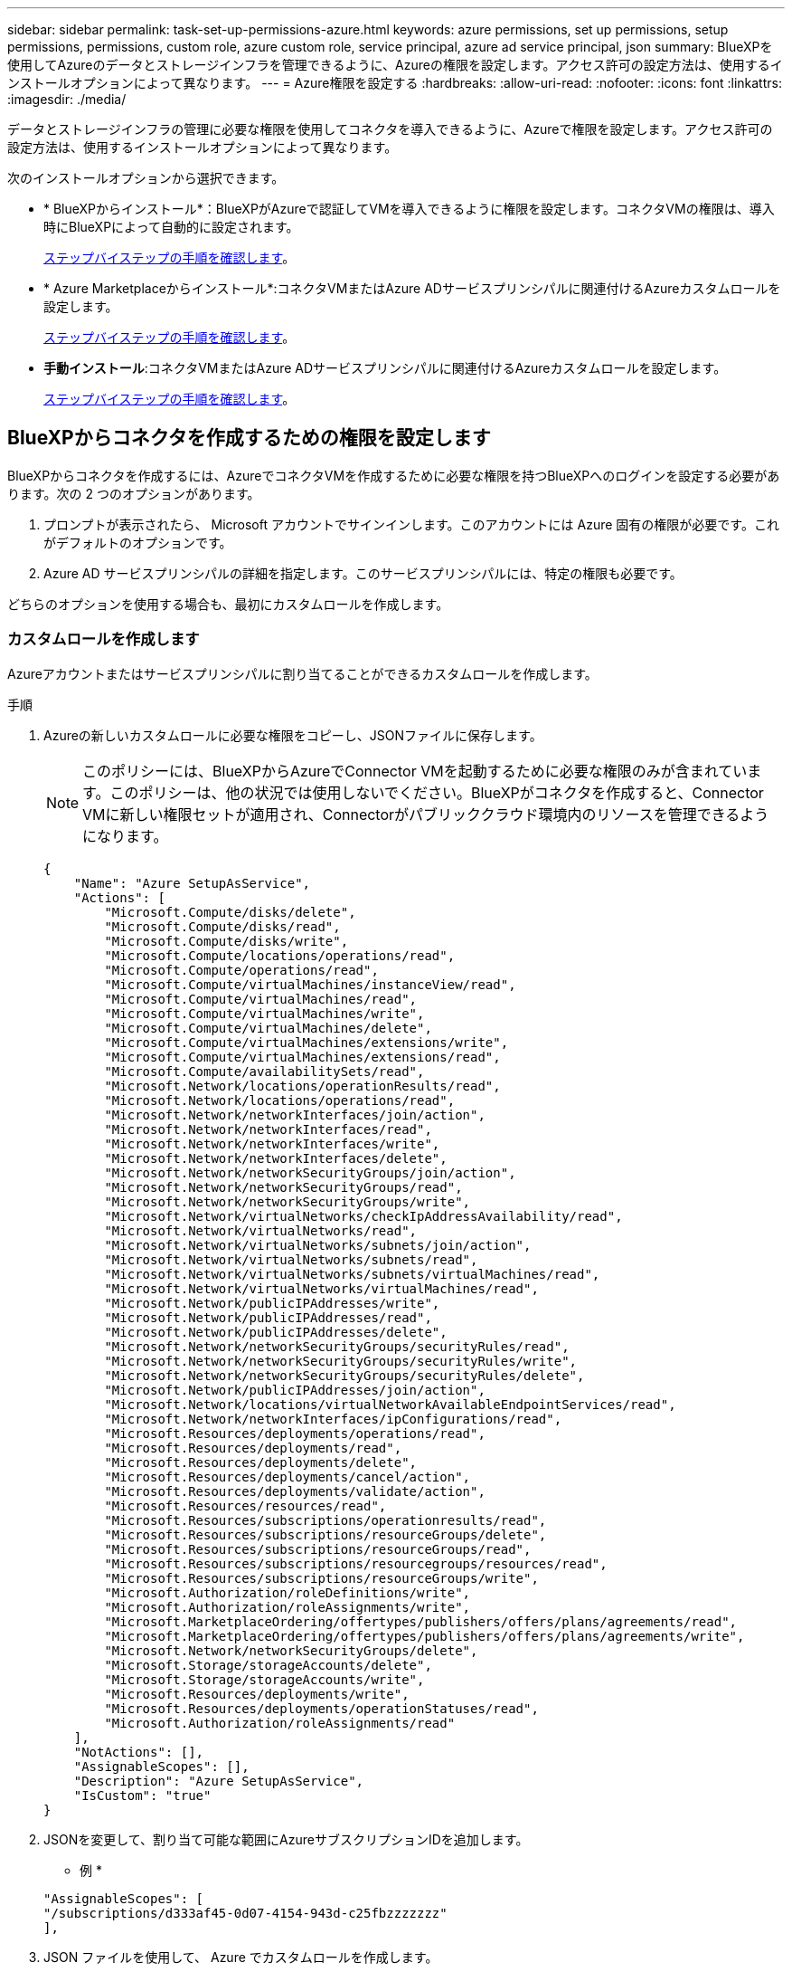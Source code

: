 ---
sidebar: sidebar 
permalink: task-set-up-permissions-azure.html 
keywords: azure permissions, set up permissions, setup permissions, permissions, custom role, azure custom role, service principal, azure ad service principal, json 
summary: BlueXPを使用してAzureのデータとストレージインフラを管理できるように、Azureの権限を設定します。アクセス許可の設定方法は、使用するインストールオプションによって異なります。 
---
= Azure権限を設定する
:hardbreaks:
:allow-uri-read: 
:nofooter: 
:icons: font
:linkattrs: 
:imagesdir: ./media/


[role="lead"]
データとストレージインフラの管理に必要な権限を使用してコネクタを導入できるように、Azureで権限を設定します。アクセス許可の設定方法は、使用するインストールオプションによって異なります。

次のインストールオプションから選択できます。

* * BlueXPからインストール*：BlueXPがAzureで認証してVMを導入できるように権限を設定します。コネクタVMの権限は、導入時にBlueXPによって自動的に設定されます。
+
<<BlueXPからコネクタを作成するための権限を設定します,ステップバイステップの手順を確認します>>。

* * Azure Marketplaceからインストール*:コネクタVMまたはAzure ADサービスプリンシパルに関連付けるAzureカスタムロールを設定します。
+
<<Azure Marketplaceの導入後または手動インストール後に割り当てる権限を設定します,ステップバイステップの手順を確認します>>。

* *手動インストール*:コネクタVMまたはAzure ADサービスプリンシパルに関連付けるAzureカスタムロールを設定します。
+
<<Azure Marketplaceの導入後または手動インストール後に割り当てる権限を設定します,ステップバイステップの手順を確認します>>。





== BlueXPからコネクタを作成するための権限を設定します

BlueXPからコネクタを作成するには、AzureでコネクタVMを作成するために必要な権限を持つBlueXPへのログインを設定する必要があります。次の 2 つのオプションがあります。

. プロンプトが表示されたら、 Microsoft アカウントでサインインします。このアカウントには Azure 固有の権限が必要です。これがデフォルトのオプションです。
. Azure AD サービスプリンシパルの詳細を指定します。このサービスプリンシパルには、特定の権限も必要です。


どちらのオプションを使用する場合も、最初にカスタムロールを作成します。



=== カスタムロールを作成します

Azureアカウントまたはサービスプリンシパルに割り当てることができるカスタムロールを作成します。

.手順
. Azureの新しいカスタムロールに必要な権限をコピーし、JSONファイルに保存します。
+

NOTE: このポリシーには、BlueXPからAzureでConnector VMを起動するために必要な権限のみが含まれています。このポリシーは、他の状況では使用しないでください。BlueXPがコネクタを作成すると、Connector VMに新しい権限セットが適用され、Connectorがパブリッククラウド環境内のリソースを管理できるようになります。

+
[source, json]
----
{
    "Name": "Azure SetupAsService",
    "Actions": [
        "Microsoft.Compute/disks/delete",
        "Microsoft.Compute/disks/read",
        "Microsoft.Compute/disks/write",
        "Microsoft.Compute/locations/operations/read",
        "Microsoft.Compute/operations/read",
        "Microsoft.Compute/virtualMachines/instanceView/read",
        "Microsoft.Compute/virtualMachines/read",
        "Microsoft.Compute/virtualMachines/write",
        "Microsoft.Compute/virtualMachines/delete",
        "Microsoft.Compute/virtualMachines/extensions/write",
        "Microsoft.Compute/virtualMachines/extensions/read",
        "Microsoft.Compute/availabilitySets/read",
        "Microsoft.Network/locations/operationResults/read",
        "Microsoft.Network/locations/operations/read",
        "Microsoft.Network/networkInterfaces/join/action",
        "Microsoft.Network/networkInterfaces/read",
        "Microsoft.Network/networkInterfaces/write",
        "Microsoft.Network/networkInterfaces/delete",
        "Microsoft.Network/networkSecurityGroups/join/action",
        "Microsoft.Network/networkSecurityGroups/read",
        "Microsoft.Network/networkSecurityGroups/write",
        "Microsoft.Network/virtualNetworks/checkIpAddressAvailability/read",
        "Microsoft.Network/virtualNetworks/read",
        "Microsoft.Network/virtualNetworks/subnets/join/action",
        "Microsoft.Network/virtualNetworks/subnets/read",
        "Microsoft.Network/virtualNetworks/subnets/virtualMachines/read",
        "Microsoft.Network/virtualNetworks/virtualMachines/read",
        "Microsoft.Network/publicIPAddresses/write",
        "Microsoft.Network/publicIPAddresses/read",
        "Microsoft.Network/publicIPAddresses/delete",
        "Microsoft.Network/networkSecurityGroups/securityRules/read",
        "Microsoft.Network/networkSecurityGroups/securityRules/write",
        "Microsoft.Network/networkSecurityGroups/securityRules/delete",
        "Microsoft.Network/publicIPAddresses/join/action",
        "Microsoft.Network/locations/virtualNetworkAvailableEndpointServices/read",
        "Microsoft.Network/networkInterfaces/ipConfigurations/read",
        "Microsoft.Resources/deployments/operations/read",
        "Microsoft.Resources/deployments/read",
        "Microsoft.Resources/deployments/delete",
        "Microsoft.Resources/deployments/cancel/action",
        "Microsoft.Resources/deployments/validate/action",
        "Microsoft.Resources/resources/read",
        "Microsoft.Resources/subscriptions/operationresults/read",
        "Microsoft.Resources/subscriptions/resourceGroups/delete",
        "Microsoft.Resources/subscriptions/resourceGroups/read",
        "Microsoft.Resources/subscriptions/resourcegroups/resources/read",
        "Microsoft.Resources/subscriptions/resourceGroups/write",
        "Microsoft.Authorization/roleDefinitions/write",
        "Microsoft.Authorization/roleAssignments/write",
        "Microsoft.MarketplaceOrdering/offertypes/publishers/offers/plans/agreements/read",
        "Microsoft.MarketplaceOrdering/offertypes/publishers/offers/plans/agreements/write",
        "Microsoft.Network/networkSecurityGroups/delete",
        "Microsoft.Storage/storageAccounts/delete",
        "Microsoft.Storage/storageAccounts/write",
        "Microsoft.Resources/deployments/write",
        "Microsoft.Resources/deployments/operationStatuses/read",
        "Microsoft.Authorization/roleAssignments/read"
    ],
    "NotActions": [],
    "AssignableScopes": [],
    "Description": "Azure SetupAsService",
    "IsCustom": "true"
}
----
. JSONを変更して、割り当て可能な範囲にAzureサブスクリプションIDを追加します。
+
* 例 *

+
[source, json]
----
"AssignableScopes": [
"/subscriptions/d333af45-0d07-4154-943d-c25fbzzzzzzz"
],
----
. JSON ファイルを使用して、 Azure でカスタムロールを作成します。
+
次の手順は、 Azure Cloud Shell で Bash を使用してロールを作成する方法を示しています。

+
.. 開始 https://docs.microsoft.com/en-us/azure/cloud-shell/overview["Azure Cloud Shell の略"^] Bash 環境を選択します。
.. JSON ファイルをアップロードします。
+
image:screenshot_azure_shell_upload.png["ファイルをアップロードするオプションを選択できる Azure Cloud Shell のスクリーンショット。"]

.. Azure CLI で次のコマンドを入力します。
+
[source, azurecli]
----
az role definition create --role-definition Policy_for_Setup_As_Service_Azure.json
----


+
これで、 _Azure SetupAsService_という カスタムロールが作成されました。このカスタムロールをユーザーアカウントまたはサービスプリンシパルに適用できるようになりました。





=== 認証方法を設定します

BlueXPコネクタを導入するには、BlueXPがAzureで認証される必要があります。2つのAzure認証方式から選択できます。

[role="tabbed-block"]
====
.Azureユーザアカウント
--
BlueXPからコネクタを導入するユーザにカスタムロールを割り当てます。

.手順
. Azureポータルで、* Subscriptions *サービスを開き、ユーザーのサブスクリプションを選択します。
. 「 * アクセスコントロール（ IAM ） * 」をクリックします。
. [ * 追加 *>* 役割の割り当ての追加 * ] をクリックして、権限を追加します。
+
.. Azure SetupAsService * ロールを選択し、 * 次へ * をクリックします。
+

NOTE: Azure SetupAsServiceは、Azureのコネクタ導入ポリシーで指定されているデフォルトの名前です。ロールに別の名前を選択した場合は、代わりにその名前を選択します。

.. [* ユーザー、グループ、またはサービスプリンシパル * ] を選択したままにします。
.. [ * メンバーの選択 * ] をクリックし、ユーザーアカウントを選択して、 [ * 選択 * ] をクリックします。
.. 「 * 次へ * 」をクリックします。
.. [ レビュー + 割り当て（ Review + Assign ） ] をクリックします。




.結果
これで、Azureユーザには、BlueXPからConnectorを導入するために必要な権限が付与されました。

--
.サービスプリンシパル
--
Azureアカウントでログインする代わりに、必要な権限を持つAzureサービスプリンシパルのクレデンシャルをBlueXPに指定できます。

Azure Active Directoryでサービスプリンシパルを作成してセットアップし、BlueXPに必要なAzureクレデンシャルを取得します。

.ロールベースアクセス制御用のAzure Active Directoryアプリケーションを作成します
. Active Directoryアプリケーションを作成し、そのアプリケーションをロールに割り当てる権限がAzureにあることを確認します。
+
詳細については、を参照してください https://docs.microsoft.com/en-us/azure/active-directory/develop/howto-create-service-principal-portal#required-permissions/["Microsoft Azure のドキュメント：「 Required permissions"^]

. Azure ポータルで、 * Azure Active Directory * サービスを開きます。
+
image:screenshot_azure_ad.gif["は、 Microsoft Azure の Active Directory サービスを示しています。"]

. メニューで、 * アプリ登録 * をクリックします。
. [ 新規登録 ] をクリックします。
. アプリケーションの詳細を指定します。
+
** * 名前 * ：アプリケーションの名前を入力します。
** *アカウントの種類*:アカウントの種類を選択します(すべてのアカウントはBlueXPで動作します)。
** * リダイレクト URI *: このフィールドは空白のままにできます。


. [*Register] をクリックします。
+
AD アプリケーションとサービスプリンシパルを作成しておきます。



.アプリケーションにカスタムロールを割り当てます
. Azure ポータルで、 * Subscriptions * サービスを開きます。
. サブスクリプションを選択します。
. [* アクセス制御 (IAM)] 、 [ 追加 ] 、 [ 役割の割り当ての追加 *] の順にクリックします。
. [*役割]タブで、[* BlueXP演算子*]役割を選択し、[次へ]をクリックします。
. [* Members* （メンバー * ） ] タブで、次の手順を実行します。
+
.. [* ユーザー、グループ、またはサービスプリンシパル * ] を選択したままにします。
.. [ メンバーの選択 ] をクリックします。
+
image:screenshot-azure-service-principal-role.png["アプリケーションにロールを追加するときに Members タブを表示する Azure ポータルのスクリーンショット。"]

.. アプリケーションの名前を検索します。
+
次に例を示します。

+
image:screenshot_azure_service_principal_role.png["Azure ポータルのスクリーンショットで、 Azure ポータルのロール割り当ての追加フォームが表示されています。"]

.. アプリケーションを選択し、 * Select * をクリックします。
.. 「 * 次へ * 」をクリックします。


. [ レビュー + 割り当て（ Review + Assign ） ] をクリックします。
+
サービスプリンシパルに、 Connector の導入に必要な Azure 権限が付与されるようになりました。

+
複数のAzureサブスクリプションでリソースを管理する場合は、各サブスクリプションにサービスプリンシパルをバインドする必要があります。たとえば、BlueXPでは、Cloud Volumes ONTAPの導入時に使用するサブスクリプションを選択できます。



.Windows Azure Service Management API 権限を追加します
. Azure Active Directory * サービスで、 * アプリ登録 * をクリックしてアプリケーションを選択します。
. [API アクセス許可 ] 、 [ アクセス許可の追加 ] の順にクリックします。
. Microsoft API* で、 * Azure Service Management * を選択します。
+
image:screenshot_azure_service_mgmt_apis.gif["Azure Service Management API 権限を示す Azure ポータルのスクリーンショット。"]

. [* 組織ユーザーとして Azure サービス管理にアクセスする *] をクリックし、 [ * 権限の追加 * ] をクリックします。
+
image:screenshot_azure_service_mgmt_apis_add.gif["Azure Service Management API の追加を示す Azure ポータルのスクリーンショット。"]



.アプリケーションのアプリケーションIDとディレクトリIDを取得します
. Azure Active Directory * サービスで、 * アプリ登録 * をクリックしてアプリケーションを選択します。
. アプリケーション（クライアント） ID * とディレクトリ（テナント） ID * をコピーします。
+
image:screenshot_azure_app_ids.gif["Azure Active Directory 内のアプリケーション（クライアント）の ID とディレクトリ（テナント） ID を示すスクリーンショット。"]

+
AzureアカウントをBlueXPに追加するときは、アプリケーション（クライアント）IDとディレクトリ（テナント）IDを指定する必要があります。BlueXPでは、プログラムでサインインするためにIDが使用されます。



.クライアントシークレットを作成します
. Azure Active Directory * サービスを開きます。
. [* アプリ登録 * ] をクリックして、アプリケーションを選択します。
. ［ * 証明書とシークレット > 新しいクライアントシークレット * ］ をクリックします。
. シークレットと期間の説明を入力します。
. [ 追加（ Add ） ] をクリックします。
. クライアントシークレットの値をコピーします。
+
image:screenshot_azure_client_secret.gif["Azure AD サービスプリンシパルのクライアントシークレットを表示する Azure ポータルのスクリーンショット。"]

+
BlueXPでAzure ADの認証に使用するクライアントシークレットが作成されました。



.結果
これでサービスプリンシパルが設定され、アプリケーション（クライアント） ID 、ディレクトリ（テナント） ID 、およびクライアントシークレットの値をコピーしました。コネクタを作成するときに、BlueXPでこの情報を入力する必要があります。

--
====


== Azure Marketplaceの導入後または手動インストール後に割り当てる権限を設定します

Azure Marketplaceからコネクタを導入する場合、またはコネクタソフトウェアを手動で独自のLinuxホストにインストールする場合は、次の方法で権限を指定できます。

* オプション1：システム割り当ての管理IDを使用して、Azure VMにカスタムロールを割り当てます。
* オプション2：必要な権限を持つAzureサービスプリンシパルのクレデンシャルをBlueXPに提供します。


[role="tabbed-block"]
====
.カスタムロール
--
.手順
. 独自のホストにソフトウェアを手動でインストールする場合は、カスタムロールを使用して必要なAzure権限を提供できるように、VMでシステムが割り当てた管理IDを有効にします。
+
https://learn.microsoft.com/en-us/azure/active-directory/managed-identities-azure-resources/qs-configure-portal-windows-vm["Microsoft Azureのドキュメント：Azureポータルを使用して、VM上のAzureリソースの管理IDを設定します"^]

. の内容をコピーします link:reference-permissions-azure.html["Connectorのカスタムロールの権限"] JSONファイルに保存します。
. 割り当て可能なスコープに Azure サブスクリプション ID を追加して、 JSON ファイルを変更します。
+
BlueXPで使用する各AzureサブスクリプションのIDを追加する必要があります。

+
* 例 *

+
[source, json]
----
"AssignableScopes": [
"/subscriptions/d333af45-0d07-4154-943d-c25fbzzzzzzz",
"/subscriptions/54b91999-b3e6-4599-908e-416e0zzzzzzz",
"/subscriptions/398e471c-3b42-4ae7-9b59-ce5bbzzzzzzz"
----
. JSON ファイルを使用して、 Azure でカスタムロールを作成します。
+
次の手順は、 Azure Cloud Shell で Bash を使用してロールを作成する方法を示しています。

+
.. 開始 https://docs.microsoft.com/en-us/azure/cloud-shell/overview["Azure Cloud Shell の略"^] Bash 環境を選択します。
.. JSON ファイルをアップロードします。
+
image:screenshot_azure_shell_upload.png["ファイルをアップロードするオプションを選択できる Azure Cloud Shell のスクリーンショット。"]

.. Azure CLIを使用してカスタムロールを作成します。
+
[source, azurecli]
----
az role definition create --role-definition Connector_Policy.json
----




.結果
これで、Connector仮想マシンに割り当てることができるBlueXP Operatorというカスタムロールが作成されました。

link:task-provide-permissions-azure.html["これらの権限をBlueXPに付与する方法について説明します"]。

--
.サービスプリンシパル
--
Azure Active Directoryでサービスプリンシパルを作成してセットアップし、BlueXPに必要なAzureクレデンシャルを取得します。

.ロールベースアクセス制御用のAzure Active Directoryアプリケーションを作成します
. Active Directoryアプリケーションを作成し、そのアプリケーションをロールに割り当てる権限がAzureにあることを確認します。
+
詳細については、を参照してください https://docs.microsoft.com/en-us/azure/active-directory/develop/howto-create-service-principal-portal#required-permissions/["Microsoft Azure のドキュメント：「 Required permissions"^]

. Azure ポータルで、 * Azure Active Directory * サービスを開きます。
+
image:screenshot_azure_ad.gif["は、 Microsoft Azure の Active Directory サービスを示しています。"]

. メニューで、 * アプリ登録 * をクリックします。
. [ 新規登録 ] をクリックします。
. アプリケーションの詳細を指定します。
+
** * 名前 * ：アプリケーションの名前を入力します。
** *アカウントの種類*:アカウントの種類を選択します(すべてのアカウントはBlueXPで動作します)。
** * リダイレクト URI *: このフィールドは空白のままにできます。


. [*Register] をクリックします。
+
AD アプリケーションとサービスプリンシパルを作成しておきます。



.アプリケーションをロールに割り当てます
. カスタムロールを作成します。
+
.. の内容をコピーします link:reference-permissions-azure.html["Connectorのカスタムロールの権限"] JSONファイルに保存します。
.. 割り当て可能なスコープに Azure サブスクリプション ID を追加して、 JSON ファイルを変更します。
+
ユーザが Cloud Volumes ONTAP システムを作成する Azure サブスクリプションごとに ID を追加する必要があります。

+
* 例 *

+
[source, json]
----
"AssignableScopes": [
"/subscriptions/d333af45-0d07-4154-943d-c25fbzzzzzzz",
"/subscriptions/54b91999-b3e6-4599-908e-416e0zzzzzzz",
"/subscriptions/398e471c-3b42-4ae7-9b59-ce5bbzzzzzzz"
----
.. JSON ファイルを使用して、 Azure でカスタムロールを作成します。
+
次の手順は、 Azure Cloud Shell で Bash を使用してロールを作成する方法を示しています。

+
*** 開始 https://docs.microsoft.com/en-us/azure/cloud-shell/overview["Azure Cloud Shell の略"^] Bash 環境を選択します。
*** JSON ファイルをアップロードします。
+
image:screenshot_azure_shell_upload.png["ファイルをアップロードするオプションを選択できる Azure Cloud Shell のスクリーンショット。"]

*** Azure CLIを使用してカスタムロールを作成します。
+
[source, azurecli]
----
az role definition create --role-definition Connector_Policy.json
----
+
これで、Connector仮想マシンに割り当てることができるBlueXP Operatorというカスタムロールが作成されました。





. ロールにアプリケーションを割り当てます。
+
.. Azure ポータルで、 * Subscriptions * サービスを開きます。
.. サブスクリプションを選択します。
.. [* アクセス制御 (IAM)] 、 [ 追加 ] 、 [ 役割の割り当ての追加 *] の順にクリックします。
.. [*役割]タブで、[* BlueXP演算子*]役割を選択し、[次へ]をクリックします。
.. [* Members* （メンバー * ） ] タブで、次の手順を実行します。
+
*** [* ユーザー、グループ、またはサービスプリンシパル * ] を選択したままにします。
*** [ メンバーの選択 ] をクリックします。
+
image:screenshot-azure-service-principal-role.png["アプリケーションにロールを追加するときに Members タブを表示する Azure ポータルのスクリーンショット。"]

*** アプリケーションの名前を検索します。
+
次に例を示します。

+
image:screenshot_azure_service_principal_role.png["Azure ポータルのスクリーンショットで、 Azure ポータルのロール割り当ての追加フォームが表示されています。"]

*** アプリケーションを選択し、 * Select * をクリックします。
*** 「 * 次へ * 」をクリックします。


.. [ レビュー + 割り当て（ Review + Assign ） ] をクリックします。
+
サービスプリンシパルに、 Connector の導入に必要な Azure 権限が付与されるようになりました。

+
Cloud Volumes ONTAP を複数の Azure サブスクリプションから導入する場合は、サービスプリンシパルを各サブスクリプションにバインドする必要があります。BlueXPを使用すると、Cloud Volumes ONTAP の導入時に使用するサブスクリプションを選択できます。





.Windows Azure Service Management API 権限を追加します
. Azure Active Directory * サービスで、 * アプリ登録 * をクリックしてアプリケーションを選択します。
. [API アクセス許可 ] 、 [ アクセス許可の追加 ] の順にクリックします。
. Microsoft API* で、 * Azure Service Management * を選択します。
+
image:screenshot_azure_service_mgmt_apis.gif["Azure Service Management API 権限を示す Azure ポータルのスクリーンショット。"]

. [* 組織ユーザーとして Azure サービス管理にアクセスする *] をクリックし、 [ * 権限の追加 * ] をクリックします。
+
image:screenshot_azure_service_mgmt_apis_add.gif["Azure Service Management API の追加を示す Azure ポータルのスクリーンショット。"]



.アプリケーションのアプリケーションIDとディレクトリIDを取得します
. Azure Active Directory * サービスで、 * アプリ登録 * をクリックしてアプリケーションを選択します。
. アプリケーション（クライアント） ID * とディレクトリ（テナント） ID * をコピーします。
+
image:screenshot_azure_app_ids.gif["Azure Active Directory 内のアプリケーション（クライアント）の ID とディレクトリ（テナント） ID を示すスクリーンショット。"]

+
AzureアカウントをBlueXPに追加するときは、アプリケーション（クライアント）IDとディレクトリ（テナント）IDを指定する必要があります。BlueXPでは、プログラムでサインインするためにIDが使用されます。



.クライアントシークレットを作成します
. Azure Active Directory * サービスを開きます。
. [* アプリ登録 * ] をクリックして、アプリケーションを選択します。
. ［ * 証明書とシークレット > 新しいクライアントシークレット * ］ をクリックします。
. シークレットと期間の説明を入力します。
. [ 追加（ Add ） ] をクリックします。
. クライアントシークレットの値をコピーします。
+
image:screenshot_azure_client_secret.gif["Azure AD サービスプリンシパルのクライアントシークレットを表示する Azure ポータルのスクリーンショット。"]

+
BlueXPでAzure ADの認証に使用するクライアントシークレットが作成されました。



.結果
これでサービスプリンシパルが設定され、アプリケーション（クライアント） ID 、ディレクトリ（テナント） ID 、およびクライアントシークレットの値をコピーしました。Azureアカウントを追加する場合は、BlueXPでこの情報を入力する必要があります。

link:task-provide-permissions-azure.html["これらの権限をBlueXPに付与する方法について説明します"]。

--
====